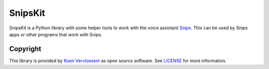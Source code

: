 SnipsKit
========

.. image:: https://api.travis-ci.com/koenvervloesem/snipskit.svg?branch=master
   :target: https://api.travis-ci.com/koenvervloesem/snipskit
   :alt: Build status

.. image:: https://api.codeclimate.com/v1/badges/46806611ac7c0e5c1613/maintainability
   :target: https://codeclimate.com/github/koenvervloesem/snipskit/maintainability
   :alt: Maintainability

.. image:: https://api.codeclimate.com/v1/badges/46806611ac7c0e5c1613/test_coverage
   :target: https://codeclimate.com/github/koenvervloesem/snipskit/test_coverage
   :alt: Test coverage

.. image:: https://api.codacy.com/project/badge/Grade/10e65e471a044d2e9ea0b171626a3333
   :target: https://www.codacy.com/app/koenvervloesem/snipskit
   :alt: Code quality

.. image:: https://img.shields.io/pypi/v/snipskit.svg
   :target: https://pypi.python.org/pypi/snipskit
   :alt: PyPI package version

.. image:: https://img.shields.io/pypi/pyversions/snipskit.svg
   :target: https://pypi.python.org/pypi/snipskit
   :alt: Supported Python versions

.. image:: https://img.shields.io/github/license/koenvervloesem/snipskit.svg
   :target: https://github.com/koenvervloesem/snipskit/blob/master/LICENSE
   :alt: License

SnipsKit is a Python library with some helper tools to work with the voice assistant Snips_. This can be used by Snips apps or other programs that work with Snips.

.. _Snips: https://snips.ai/

Copyright
---------
This library is provided by `Koen Vervloesem`_ as open source software. See LICENSE_ for more information.

.. _`Koen Vervloesem`: mailto:koen@vervloesem.eu

.. _LICENSE: LICENSE
